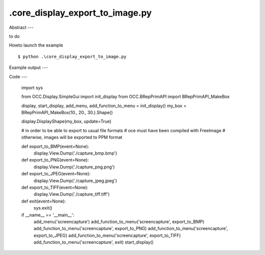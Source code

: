 .\core_display_export_to_image.py
============

Abstract
---

to do

Howto launch the example ::

  $ python .\core_display_export_to_image.py

Example output
---


Code
---

  import sys
  
  from OCC.Display.SimpleGui import init_display
  from OCC.BRepPrimAPI import BRepPrimAPI_MakeBox
  
  display, start_display, add_menu, add_function_to_menu = init_display()
  my_box = BRepPrimAPI_MakeBox(10., 20., 30.).Shape()
  
  display.DisplayShape(my_box, update=True)
  
  # in order to be able to export to usual file formats
  # oce must have been compiled with FreeImage
  # otherwise, images will be exported to PPM format
  
  
  def export_to_BMP(event=None):
      display.View.Dump('./capture_bmp.bmp')
  
  
  def export_to_PNG(event=None):
      display.View.Dump('./capture_png.png')
  
  
  def export_to_JPEG(event=None):
      display.View.Dump('./capture_jpeg.jpeg')
  
  
  def export_to_TIFF(event=None):
      display.View.Dump('./capture_tiff.tiff')
  
  
  def exit(event=None):
      sys.exit()
  
  if __name__ == '__main__':
      add_menu('screencapture')
      add_function_to_menu('screencapture', export_to_BMP)
      add_function_to_menu('screencapture', export_to_PNG)
      add_function_to_menu('screencapture', export_to_JPEG)
      add_function_to_menu('screencapture', export_to_TIFF)
      add_function_to_menu('screencapture', exit)
      start_display()
